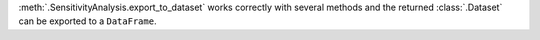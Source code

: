 :meth:`.SensitivityAnalysis.export_to_dataset` works correctly with several methods and the returned :class:`.Dataset` can be exported to a ``DataFrame``.
